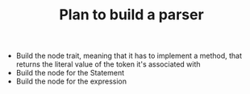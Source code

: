 #+TITLE: Plan to build a parser

- Build the node trait, meaning that it has to implement a method, that returns the literal value of the token it's associated with
- Build the node for the Statement
- Build the node for the expression
